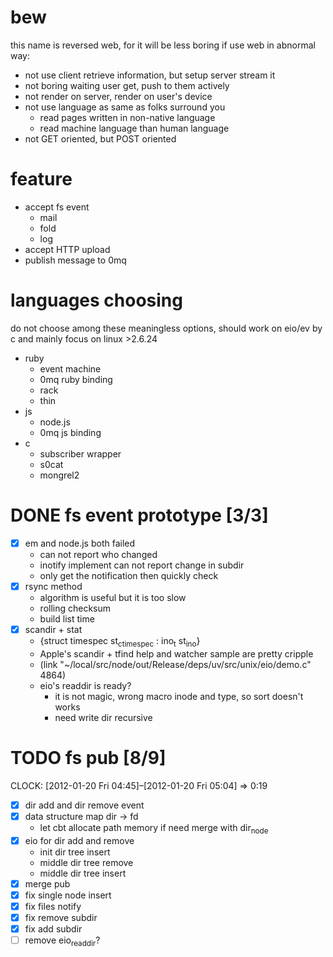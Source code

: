 
* bew
  this name is reversed web, for it will be less boring if use web in abnormal way:
  - not use client retrieve information, but setup server stream it
  - not boring waiting user get, push to them actively
  - not render on server, render on user's device
  - not use language as same as folks surround you
    - read pages written in non-native language
    - read machine language than human language
  - not GET oriented, but POST oriented
* feature
  - accept fs event 
    - mail
    - fold
    - log
  - accept HTTP upload
  - publish message to 0mq
* languages choosing
  do not choose among these meaningless options, should work on eio/ev
  by c and mainly focus on linux >2.6.24
  - ruby
    - event machine
    - 0mq ruby binding
    - rack
    - thin
  - js
    - node.js
    - 0mq js binding
  - c
    - subscriber wrapper
    - s0cat
    - mongrel2
* DONE fs event prototype [3/3]
  - [X] em and node.js both failed
    - can not report who changed
    - inotify implement can not report change in subdir
    - only get the notification then quickly check
  - [X] rsync method
    - algorithm is useful but it is too slow
    - rolling checksum
    - build list time
  - [X] scandir + stat
    - {struct timespec st_ctimespec : ino_t           st_ino}
    - Apple's scandir + tfind help and watcher sample are pretty cripple
    - (link "~/local/src/node/out/Release/deps/uv/src/unix/eio/demo.c" 4864)
    - eio's readdir is ready?
      - it is not magic, wrong macro inode and type, so sort doesn't works  
      - need write dir recursive
        
    





* TODO fs pub [8/9]
  SCHEDULED: <2012-01-17 Tue 13:30>
  CLOCK: [2012-01-20 Fri 04:45]--[2012-01-20 Fri 05:04] =>  0:19
  :PROPERTIES:
  :Clockhistory: 12
  | :Clock1:  | [2012-01-17 Tue 13:22]--[2012-01-17 Tue 16:45] =>  3:23 | init              |   203 |
  | :Clock2:  | [2012-01-17 Tue 16:59]--[2012-01-17 Tue 18:05] =>  1:06 | cbt               |    66 |
  | :Clock3:  | [2012-01-17 Tue 19:08]--[2012-01-17 Tue 20:24] =>  1:16 | cbt               |    76 |
  | :Clock4:  | [2012-01-18 Wed 06:55]--[2012-01-18 Wed 08:45] =>  1:50 | cbt               |   110 |
  | :Clock5:  | [2012-01-18 Wed 10:34]--[2012-01-18 Wed 13:28] =>  2:54 | cbt               |   174 |
  | :Clock6:  | [2012-01-18 Wed 16:20]--[2012-01-18 Wed 18:23] =>  2:03 | cbt               |   123 |
  | :Clock7:  | [2012-01-18 Wed 22:44]--[2012-01-18 Wed 23:59] =>  1:15 | eio + dir_node    |    75 |
  | :Clock8:  | [2012-01-18 Wed 23:59]--[2012-01-19 Thu 02:18] =>  2:19 | eio + remove node |   139 |
  | :Clock9:  | [2012-01-19 Thu 02:21]--[2012-01-19 Thu 03:16] =>  0:55 | eio + insert node |    55 |
  | :Clock10: | [2012-01-20 Fri 02:00]--[2012-01-20 Fri 04:00] =>  2:00 | fix kqueue flags  |   120 |
  | :Clock11: | [2012-01-20 Fri 04:12]--[2012-01-20 Fri 04:45] =>  0:33 | fix nodes remove  |    33 |
  | :Clock12: | [2012-01-20 Fri 04:45]--[2012-01-20 Fri 05:04] =>  0:19 | fix nodes add     |    19 |
  |           |                                                         |                   | 19.88 |
  #+TBLFM: $4='(convert-time-to-minutes $2)::@13$4=vsum(@1..@12)/60;%.2f
  :Effort:   3:00
  :Commit:   (git-link "~/local/src/critbit" "3b1730351bf32f25cdf481b4ef6420cbe0864cef")
             (git-link "~/local/src/bew" "5e5c0f4c87e2a7ad0c9f80a7f05053900059162c")
  :END:

  - [X] dir add and dir remove event
  - [X] data structure map dir -> fd
        - let cbt allocate path memory 
          if need merge with dir_node
  - [X] eio for dir add and remove
        - init dir tree insert
        - middle dir tree remove
        - middle dir tree insert
  - [X] merge pub
  - [X] fix single node insert
  - [X] fix files notify
  - [X] fix remove subdir
  - [X] fix add subdir
  - [ ] remove eio_readdir?
        
